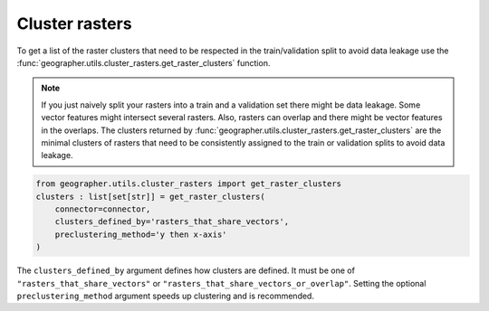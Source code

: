 Cluster rasters
###############

To get a list of the raster clusters that need to be respected in the
train/validation split to avoid data leakage use the
:func:`geographer.utils.cluster_rasters.get_raster_clusters` function.

.. note::

    If you just naively split your rasters into a train and a validation set
    there might be data leakage. Some vector features might intersect
    several rasters. Also, rasters can overlap and there might be vector
    features in the overlaps. The clusters returned by
    :func:`geographer.utils.cluster_rasters.get_raster_clusters`
    are the minimal clusters of rasters that need to be consistently assigned
    to the train or validation splits to avoid data leakage.

.. code-block::

    from geographer.utils.cluster_rasters import get_raster_clusters
    clusters : list[set[str]] = get_raster_clusters(
        connector=connector,
        clusters_defined_by='rasters_that_share_vectors',
        preclustering_method='y then x-axis'
    )

The ``clusters_defined_by`` argument defines how clusters are defined.
It must be one of ``"rasters_that_share_vectors"`` or 
``"rasters_that_share_vectors_or_overlap"``. Setting the optional
``preclustering_method`` argument speeds up clustering and is recommended.
